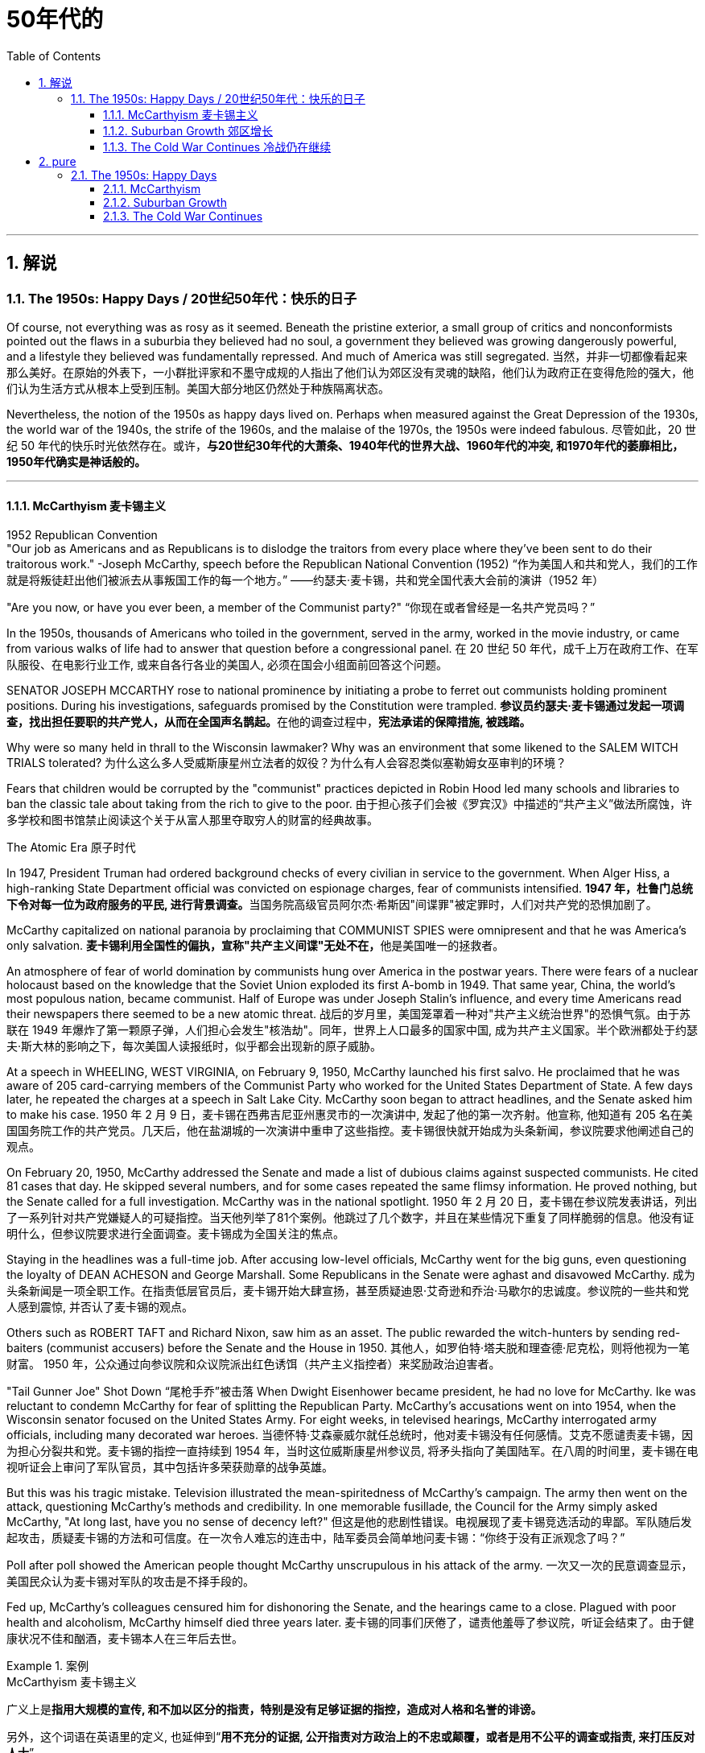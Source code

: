 
= 50年代的
:toc: left
:toclevels: 3
:sectnums:
// :stylesheet: myAdocCss.css

'''

== 解说

===  The 1950s: Happy Days  / 20世纪50年代：快乐的日子

Of course, not everything was as rosy as it seemed. Beneath the pristine exterior, a small group of critics and nonconformists pointed out the flaws in a suburbia they believed had no soul, a government they believed was growing dangerously powerful, and a lifestyle they believed was fundamentally repressed. And much of America was still segregated.
当然，并非一切都像看起来那么美好。在原始的外表下，一小群批评家和不墨守成规的人指出了他们认为郊区没有灵魂的缺陷，他们认为政府正在变得危险的强大，他们认为生活方式从根本上受到压制。美国大部分地区仍然处于种族隔离状态。

Nevertheless, the notion of the 1950s as happy days lived on. Perhaps when measured against the Great Depression of the 1930s, the world war of the 1940s, the strife of the 1960s, and the malaise of the 1970s, the 1950s were indeed fabulous.
尽管如此，20 世纪 50 年代的快乐时光依然存在。或许，*与20世纪30年代的大萧条、1940年代的世界大战、1960年代的冲突, 和1970年代的萎靡相比，1950年代确实是神话般的。*

'''

==== McCarthyism 麦卡锡主义

1952 Republican Convention +
"Our job as Americans and as Republicans is to dislodge the traitors from every place where they've been sent to do their traitorous work." -Joseph McCarthy, speech before the Republican National Convention (1952)
“作为美国人和共和党人，我们的工作就是将叛徒赶出他们被派去从事叛国工作的每一个地方。” ——约瑟夫·麦卡锡，共和党全国代表大会前的演讲（1952 年）

"Are you now, or have you ever been, a member of the Communist party?"
“你现在或者曾经是一名共产党员吗？”

In the 1950s, thousands of Americans who toiled in the government, served in the army, worked in the movie industry, or came from various walks of life had to answer that question before a congressional panel.
在 20 世纪 50 年代，成千上万在政府工作、在军队服役、在电影行业工作, 或来自各行各业的美国人, 必须在国会小组面前回答这个问题。

SENATOR JOSEPH MCCARTHY rose to national prominence by initiating a probe to ferret out communists holding prominent positions. During his investigations, safeguards promised by the Constitution were trampled.
**参议员约瑟夫·麦卡锡通过发起一项调查，找出担任要职的共产党人，从而在全国声名鹊起。**在他的调查过程中，*宪法承诺的保障措施, 被践踏。*

Why were so many held in thrall to the Wisconsin lawmaker? Why was an environment that some likened to the SALEM WITCH TRIALS tolerated?
为什么这么多人受威斯康星州立法者的奴役？为什么有人会容忍类似塞勒姆女巫审判的环境？


Fears that children would be corrupted by the "communist" practices depicted in Robin Hood led many schools and libraries to ban the classic tale about taking from the rich to give to the poor.
由于担心孩子们会被《罗宾汉》中描述的“共产主义”做法所腐蚀，许多学校和图书馆禁止阅读这个关于从富人那里夺取穷人的财富的经典故事。

The Atomic Era 原子时代

In 1947, President Truman had ordered background checks of every civilian in service to the government. When Alger Hiss, a high-ranking State Department official was convicted on espionage charges, fear of communists intensified.
**1947 年，杜鲁门总统下令对每一位为政府服务的平民, 进行背景调查。**当国务院高级官员阿尔杰·希斯因"间谍罪"被定罪时，人们对共产党的恐惧加剧了。

McCarthy capitalized on national paranoia by proclaiming that COMMUNIST SPIES were omnipresent and that he was America's only salvation.
**麦卡锡利用全国性的偏执，宣称"共产主义间谍"无处不在，**他是美国唯一的拯救者。

An atmosphere of fear of world domination by communists hung over America in the postwar years. There were fears of a nuclear holocaust based on the knowledge that the Soviet Union exploded its first A-bomb in 1949. That same year, China, the world's most populous nation, became communist. Half of Europe was under Joseph Stalin's influence, and every time Americans read their newspapers there seemed to be a new atomic threat.
战后的岁月里，美国笼罩着一种对"共产主义统治世界"的恐惧气氛。由于苏联在 1949 年爆炸了第一颗原子弹，人们担心会发生"核浩劫"。同年，世界上人口最多的国家中国, 成为共产主义国家。半个欧洲都处于约瑟夫·斯大林的影响之下，每次美国人读报纸时，似乎都会出现新的原子威胁。


At a speech in WHEELING, WEST VIRGINIA, on February 9, 1950, McCarthy launched his first salvo. He proclaimed that he was aware of 205 card-carrying members of the Communist Party who worked for the United States Department of State. A few days later, he repeated the charges at a speech in Salt Lake City. McCarthy soon began to attract headlines, and the Senate asked him to make his case.
1950 年 2 月 9 日，麦卡锡在西弗吉尼亚州惠灵市的一次演讲中, 发起了他的第一次齐射。他宣称, 他知道有 205 名在美国国务院工作的共产党员。几天后，他在盐湖城的一次演讲中重申了这些指控。麦卡锡很快就开始成为头条新闻，参议院要求他阐述自己的观点。

On February 20, 1950, McCarthy addressed the Senate and made a list of dubious claims against suspected communists. He cited 81 cases that day. He skipped several numbers, and for some cases repeated the same flimsy information. He proved nothing, but the Senate called for a full investigation. McCarthy was in the national spotlight.
1950 年 2 月 20 日，麦卡锡在参议院发表讲话，列出了一系列针对共产党嫌疑人的可疑指控。当天他列举了81个案例。他跳过了几个数字，并且在某些情况下重复了同样脆弱的信息。他没有证明什么，但参议院要求进行全面调查。麦卡锡成为全国关注的焦点。

Staying in the headlines was a full-time job. After accusing low-level officials, McCarthy went for the big guns, even questioning the loyalty of DEAN ACHESON and George Marshall. Some Republicans in the Senate were aghast and disavowed McCarthy.
成为头条新闻是一项全职工作。在指责低层官员后，麦卡锡开始大肆宣扬，甚至质疑迪恩·艾奇逊和乔治·马歇尔的忠诚度。参议院的一些共和党人感到震惊, 并否认了麦卡锡的观点。

Others such as ROBERT TAFT and Richard Nixon, saw him as an asset. The public rewarded the witch-hunters by sending red-baiters (communist accusers) before the Senate and the House in 1950.
其他人，如罗伯特·塔夫脱和理查德·尼克松，则将他视为一笔财富。 1950 年，公众通过向参议院和众议院派出红色诱饵（共产主义指控者）来奖励政治迫害者。

"Tail Gunner Joe" Shot Down
“尾枪手乔”被击落
When Dwight Eisenhower became president, he had no love for McCarthy. Ike was reluctant to condemn McCarthy for fear of splitting the Republican Party. McCarthy's accusations went on into 1954, when the Wisconsin senator focused on the United States Army. For eight weeks, in televised hearings, McCarthy interrogated army officials, including many decorated war heroes.
当德怀特·艾森豪威尔就任总统时，他对麦卡锡没有任何感情。艾克不愿谴责麦卡锡，因为担心分裂共和党。麦卡锡的指控一直持续到 1954 年，当时这位威斯康星州参议员, 将矛头指向了美国陆军。在八周的时间里，麦卡锡在电视听证会上审问了军队官员，其中包括许多荣获勋章的战争英雄。

But this was his tragic mistake. Television illustrated the mean-spiritedness of McCarthy's campaign. The army then went on the attack, questioning McCarthy's methods and credibility. In one memorable fusillade, the Council for the Army simply asked McCarthy, "At long last, have you no sense of decency left?"
但这是他的悲剧性错误。电视展现了麦卡锡竞选活动的卑鄙。军队随后发起攻击，质疑麦卡锡的方法和可信度。在一次令人难忘的连击中，陆军委员会简单地问麦卡锡：“你终于没有正派观念了吗？”

Poll after poll showed the American people thought McCarthy unscrupulous in his attack of the army.
一次又一次的民意调查显示，美国民众认为麦卡锡对军队的攻击是不择手段的。

Fed up, McCarthy's colleagues censured him for dishonoring the Senate, and the hearings came to a close. Plagued with poor health and alcoholism, McCarthy himself died three years later.
麦卡锡的同事们厌倦了，谴责他羞辱了参议院，听证会结束了。由于健康状况不佳和酗酒，麦卡锡本人在三年后去世。


[.my1]
.案例
====
.McCarthyism 麦卡锡主义

广义上是**指用大规模的宣传, 和不加以区分的指责，特别是没有足够证据的指控，造成对人格和名誉的诽谤。**

另外，这个词语在英语里的定义, 也延伸到“*用不充分的证据, 公开指责对方政治上的不忠或颠覆，或者是用不公平的调查或指责, 来打压反对人士*”。

麦卡锡主义也是"猎巫"、"集体发疯"和"道德恐慌"的同义词。

这个词语源自于1950年代以美国共和党参议员约瑟夫·雷蒙德·麦卡锡为代表的一种政治态度。麦卡锡认为共产党渗透了美国政府的一些部门以及其他机构。为了阻止国家被颠覆，他用大规模的宣传和不加以区分的指责，制造了一系列的调查和听证去曝光这些渗透。**被怀疑的主要对象是政府雇员、好莱坞娱乐界从业人士、教育界、工会成员。**

*而从1950年代中期起，麦卡锡主义逐渐衰败，主要原因包括公众支持度的下降、麦卡锡本人在1957年逝世、以及第14任美国首席大法官厄尔·沃伦领导的美国最高法院的反对。* 其中，沃伦法院作出的一系列重要判决, 协助终结了麦卡锡主义。
====

McCarthy was not the only individual to seek out potential communists.
麦卡锡并不是唯一一个寻找潜在共产主义者的人。

The HOUSE COMMITTEE ON UN-AMERICAN ACTIVITIES (HUAC) targeted the Hollywood film industry. Actors, writers, and producers alike were summoned to appear before the committee and provide names of colleagues who may have been members of the Communist Party.
众议院非美活动委员会（HUAC）瞄准了好莱坞电影业。演员、作家和制片人, 都被传唤到委员会面前，并提供可能是共产党员的同事的姓名。

Those who repented and named names of suspected communists were allowed to return to business as usual. Those who refused to address the committee were cited for contempt. Uncooperative artists were blacklisted from jobs in the entertainment industry. Years passed until many had their reputations restored.
那些悔改, 并点名涉嫌共产主义者的人, 被允许恢复正常工作。那些拒绝向委员会发表讲话的人, 则被指控藐视法庭。不合作的艺术家, 被列入娱乐行业工作黑名单。多年过去后，许多人才恢复了名誉。


Were there in fact communists in America?
美国实际上有共产主义者吗？

The answer is undoubtedly yes. But many of the accused had attended party rallies 15 or more years before the hearings — it had been fashionable to do so in the 1930s.
答案无疑是肯定的。但许多被告在听证会前 15 年或更长时间, 就参加过政党集会——这种做法在 20 世纪 30 年代很流行。

Although the Soviet spy ring did penetrate the highest levels of the American government, the vast majority of the accused were innocent victims. All across America, state legislatures and school boards mimicked McCarthy and HUAC. Thousands of people lost their jobs and had their reputations tarnished.
尽管苏联间谍网确实渗透到了美国政府最高层，但绝大多数被告都是无辜的受害者。在美国各地，州立法机构和学校董事会, 都效仿麦卡锡和 HUAC。成千上万的人失去了工作，名誉也受损。

Other Witch-Hunt Victims
其他政治迫害受害者

Unions were special target of communist hunters. Sensing an unfavorable environment, the AFL (AMERICAN FEDERATION OF LABOR) and the CIO (CONGRESS OF INDUSTRIAL ORGANIZATIONS) merged in 1955 to close ranks. Books were pulled from library shelves, including Robin Hood, which was deemed communist-like for suggesting stealing from the rich to give to the poor.
**工会是共产主义猎手的特殊目标。**察觉到不利的环境，AFL（美国劳工联合会）和 CIO（工业组织大会）于 1955 年合并，关系更加紧密。图书馆书架上的书籍被撤下，其中包括《罗宾汉》，该书因建议从富人那里偷窃送给穷人, 而被视为共产主义。

No politician could consider opening trade with China or withdrawing from Southeast Asia without being branded a communist. Although McCarthyism was dead by the mid-1950s, its effects lasted for decades.
任何政客在考虑与中国开放贸易, 或从东南亚撤军时, 都会被贴上"共产主义者"的标签。尽管麦卡锡主义在 20 世纪 50 年代中期已经消亡，但其影响却持续了数十年。

Above all, several messages became crystal clear to the average American: Don't criticize the United States. Don't be different. Just conform.
最重要的是，有几个信息对普通美国人来说变得非常清楚：不要批评美国。别与众不同。顺应就好。

'''

==== Suburban Growth 郊区增长

POSTWAR AFFLUENCE redefined the American Dream. Gone was the poverty borne of the Great Depression, and the years of wartime sacrifice were over.
战后的富裕重新定义了美国梦。"大萧条"带来的贫困已经一去不复返，战时牺牲的岁月也结束了。

Families that had delayed having additional children for years no longer waited, and the nation enjoyed a postwar BABY BOOM.
多年来一直推迟生育孩子的家庭不再等待，整个国家迎来了战后的婴儿潮。

acial fears, affordable housing, and the desire to leave decaying cities were all factors that prompted many white Americans to flee to SUBURBIA.
种族恐惧、经济适用房, 以及离开衰败城市的愿望, 都是促使许多美国白人逃往郊区的因素。

'''

==== The Cold War Continues 冷战仍在继续


The end of the Korean War in 1953 by no means brought an end to global hostilities.
1953 年朝鲜战争的结束, 并没有结束全球的敌对行动。

As the British and French Empires slowly yielded to independence movements, a new Third World emerged. This became the major battleground of the Cold War as the United States and the Soviet Union struggled to bring new nations into their respective orbits. Across the Third World, the two superpowers squared off through proxy armies.
随着英帝国和法兰西帝国慢慢屈服于独立运动，一个新的第三世界出现了。随着美国和苏联努力将新国家纳入各自的轨道，这里成为冷战的主要战场。在第三世界，两个超级大国通过"代理人"军队, 展开对峙。

The United States's recognition of Israel in 1948 created a strong new ally, but created many enemies. Arab nations, enraged by American support for the new Jewish state, found supportive ears in the Soviet Union.
美国1948年承认以色列，创造了一个强大的新盟友，但也树下了许多敌人。阿拉伯国家对美国对新犹太国家的支持感到愤怒，并在苏联找到了支持。

When Egyptian President GAMAL ABDEL NASSER sought to strengthen ties with the Soviet bloc, the United States withdrew its pledge to help Nasser construct the all-important ASWAN DAM. Nasser responded by nationalizing the SUEZ CANAL, an action that compelled British, French, and Israeli armies to invade Egypt.
当埃及总统加迈勒·阿卜杜勒·纳赛尔, 寻求加强与苏联集团的关系时，美国撤回了帮助纳赛尔建设至关重要的阿斯旺大坝的承诺。纳赛尔的回应是将"苏伊士运河"国有化，这一行动迫使英国、法国和以色列军队, 入侵埃及。


Egyptian president Gamal Abder Nasser's 1956 nationalization of the Suez Canal, crippled the ability of Great Britain and France to trade internationally. As a result, the two countries allied with Israel to attack Egypt.
埃及总统贾迈勒·阿卜杜尔·纳赛尔 1956 年将苏伊士运河国有化，削弱了英国和法国的国际贸易能力。于是，两国联合以色列, 进攻埃及。

The Eisenhower Doctrine 艾森豪威尔主义

The Western alliance was threatened as President Dwight Eisenhower called upon Britain and France to show restraint. With Soviet influence growing in the oil-rich region, Ike issued the Eisenhower Doctrine, which pledged American support to any governments fighting communist insurgencies in the Middle East. Making good on that promise, he sent over 5,000 marines to LEBANON to forestall an anti-Western takeover.
德怀特·艾森豪威尔总统, 呼吁英国和法国表现出克制，西方联盟受到威胁。随着苏联在石油资源丰富地区的影响力不断增强，艾克发布了《艾森豪威尔主义》，承诺美国支持任何政府打击中东的"共产主义"叛乱。他兑现了这一承诺，派遣了 5,000 多名海军陆战队员前往黎巴嫩，以阻止反西方的接管。

[.my1]
.案例
====
.Eisenhower Doctrine  艾森豪威尔主义
是指美国总统德怀特·艾森豪威尔, 于1957年1月5日提出的一份演说.

主旨是: *若中东国家受到另一个国家武装侵略，可以向美国要求经济或军事上的援助，只要这些国家面临“国际共产主义控制的任何国家的武装侵略”.*

演说中提到中东对"自由世界"的重要性，**联合国不可能是一个完全可靠的自由保卫者，因此要求美国国会授权总统, 为了保卫中东的主权独立与领土完整，可以使用美国武装部队**。
====

Asia provided more challenges for American containment policy.
亚洲给美国的"遏制政策"带来了更多挑战。

To the south, communist revolutionary Ho Chi Minh successfully defeated the French colonial army to create the new nation of Vietnam. American commitment to the containment of communism led to a protracted involvement that would become the Vietnam War.
在南方，共产主义革命家胡志明, 成功击败了法国殖民军，创建了新的越南国家。*美国对"遏制共产主义"的承诺, 导致了一场旷日持久的卷入，最终演变成了"越南战争"。*


The CIA 中央情报局

In the aftermath of World War II, the United States created a new weapon to assist in fighting the Cold War: the CENTRAL INTELLIGENCE AGENCY. In addition to gathering information on Soviet plans and maneuvers, the CIA also involved itself in covert operations designed to prevent communist dictators from rising to power.
二战结束后，美国创造了一种协助对抗冷战的新武器：中央情报局。*除了收集有关苏联计划和演习的信息外，"中央情报局"还参与旨在"防止共产主义独裁者上台"的秘密行动。*

The first such instance occurred in Iran, when Iranian Prime Minister MOHAMMED MOSSADEGH nationalized BRITISH PETROLEUM. Fearing Soviet influence in the powerful oil nation, the CIA recruited a phony mob to drive off Mossadegh and return the American-backed SHAH MOHAMMAD REZA PAHLAVI to power.
第一个这样的例子发生在伊朗，当时伊朗总理穆罕默德·摩萨德将英国石油公司国有化。由于担心苏联对这个强大的石油国家的影响，中央情报局招募了一群虚假的暴民, 来赶走摩萨台，并让美国支持的沙阿·穆罕默德·礼萨·巴列维重新掌权。

When JACOBO ARBENZ came to power in Guatemala, he promised to relieve the nation's impoverished farmers by seizing land held by the American-owned UNITED FRUIT COMPANY and redistributing it to the peasants. With the support of American air power, a CIA-backed band of mercenaries overthrew Arbenz and established a military dictatorship.
当雅各布·阿本斯在危地马拉上台时，他承诺通过没收美国联合水果公司持有的土地, 并将其重新分配给农民, 来减轻该国贫困农民的负担。在美国空军的支持下，中央情报局支持的雇佣军, 推翻了阿本斯，建立了军事独裁政权。

[.my1]
.案例
====
.Guatemala 危地马拉
image:/img/095.png[,30%]
====


Throughout Latin America, the United States was seen as a brutal defender of thuggish autocrats at the expense of popularly elected leaders. Fidel Castro capitalized on this sentiment by overthrowing U.S.-backed dictator Fulgencio Batista from power in Cuba in January 1959.
在整个拉丁美洲，美国被视为残暴独裁者的残酷捍卫者，牺牲了民选领导人的利益。菲德尔·卡斯特罗 (Fidel Castro) 利用这种情绪，于 1959 年 1 月推翻了美国支持的古巴独裁者富尔亨西奥·巴蒂斯塔 (Fulgencio Batista)。

Policy of Mass Retaliation
大规模报复政策

Relations remained icy between the United States and the Soviet Union. Relying on the knowledge that the United States had a much larger nuclear arsenal than the Soviet Union, Eisenhower and Dulles announced a policy of massive retaliation. Any attack by the Soviets on the United States or its allies would be met with nuclear force.
美国和苏联之间的关系仍然冰冷。艾森豪威尔和杜勒斯基于美国拥有比苏联大得多的核武库的知识，宣布了大规模报复政策。苏联对美国或其盟国的任何攻击, 都将遭到核武力的反击。

The Soviet crackdown on the HUNGARIAN UPRISING OF 1956 further strained relations. In an effort to reduce tensions, Eisenhower offered an "OPEN SKIES" PROPOSAL to Soviet leader NIKITA KHRUSHCHEV. Planes from each nation would be permitted to fly over the other to inspect nuclear sites. But Khrushchev declined the offer. A summit conference between Eisenhower and Khrushchev was canceled in 1960 when the Soviets shot down an American U-2 SPY PLANE piloted by GARY POWERS.
1956 年苏联对匈牙利起义的镇压, 进一步加剧了两国关系的紧张。为了缓解紧张局势，艾森豪威尔向苏联领导人尼基塔·赫鲁晓夫提出了“开放天空”提案。两国的飞机将被允许飞越对方上空检查核设施。但赫鲁晓夫拒绝了这一提议。 1960 年，由于苏联击落了一架由加里·鲍尔斯 (GARY POWERS) 驾驶的美国 U-2 间谍飞机，艾森豪威尔和赫鲁晓夫之间的峰会被取消。



'''

== pure

===  The 1950s: Happy Days

Of course, not everything was as rosy as it seemed. Beneath the pristine exterior, a small group of critics and nonconformists pointed out the flaws in a suburbia they believed had no soul, a government they believed was growing dangerously powerful, and a lifestyle they believed was fundamentally repressed. And much of America was still segregated.

Nevertheless, the notion of the 1950s as happy days lived on. Perhaps when measured against the Great Depression of the 1930s, the world war of the 1940s, the strife of the 1960s, and the malaise of the 1970s, the 1950s were indeed fabulous.

'''

==== McCarthyism

1952 Republican Convention +
"Our job as Americans and as Republicans is to dislodge the traitors from every place where they've been sent to do their traitorous work." -Joseph McCarthy, speech before the Republican National Convention (1952)

"Are you now, or have you ever been, a member of the Communist party?"

In the 1950s, thousands of Americans who toiled in the government, served in the army, worked in the movie industry, or came from various walks of life had to answer that question before a congressional panel.

SENATOR JOSEPH MCCARTHY rose to national prominence by initiating a probe to ferret out communists holding prominent positions. During his investigations, safeguards promised by the Constitution were trampled.

Why were so many held in thrall to the Wisconsin lawmaker? Why was an environment that some likened to the SALEM WITCH TRIALS tolerated?


Fears that children would be corrupted by the "communist" practices depicted in Robin Hood led many schools and libraries to ban the classic tale about taking from the rich to give to the poor.

The Atomic Era

In 1947, President Truman had ordered background checks of every civilian in service to the government. When Alger Hiss, a high-ranking State Department official was convicted on espionage charges, fear of communists intensified.

McCarthy capitalized on national paranoia by proclaiming that COMMUNIST SPIES were omnipresent and that he was America's only salvation.

An atmosphere of fear of world domination by communists hung over America in the postwar years. There were fears of a nuclear holocaust based on the knowledge that the Soviet Union exploded its first A-bomb in 1949. That same year, China, the world's most populous nation, became communist. Half of Europe was under Joseph Stalin's influence, and every time Americans read their newspapers there seemed to be a new atomic threat.


At a speech in WHEELING, WEST VIRGINIA, on February 9, 1950, McCarthy launched his first salvo. He proclaimed that he was aware of 205 card-carrying members of the Communist Party who worked for the United States Department of State. A few days later, he repeated the charges at a speech in Salt Lake City. McCarthy soon began to attract headlines, and the Senate asked him to make his case.

On February 20, 1950, McCarthy addressed the Senate and made a list of dubious claims against suspected communists. He cited 81 cases that day. He skipped several numbers, and for some cases repeated the same flimsy information. He proved nothing, but the Senate called for a full investigation. McCarthy was in the national spotlight.

Staying in the headlines was a full-time job. After accusing low-level officials, McCarthy went for the big guns, even questioning the loyalty of DEAN ACHESON and George Marshall. Some Republicans in the Senate were aghast and disavowed McCarthy.

Others such as ROBERT TAFT and Richard Nixon, saw him as an asset. The public rewarded the witch-hunters by sending red-baiters (communist accusers) before the Senate and the House in 1950.



When Dwight Eisenhower became president, he had no love for McCarthy. Ike was reluctant to condemn McCarthy for fear of splitting the Republican Party. McCarthy's accusations went on into 1954, when the Wisconsin senator focused on the United States Army. For eight weeks, in televised hearings, McCarthy interrogated army officials, including many decorated war heroes.

But this was his tragic mistake. Television illustrated the mean-spiritedness of McCarthy's campaign. The army then went on the attack, questioning McCarthy's methods and credibility. In one memorable fusillade, the Council for the Army simply asked McCarthy, "At long last, have you no sense of decency left?"

Poll after poll showed the American people thought McCarthy unscrupulous in his attack of the army.

Fed up, McCarthy's colleagues censured him for dishonoring the Senate, and the hearings came to a close. Plagued with poor health and alcoholism, McCarthy himself died three years later.



McCarthy was not the only individual to seek out potential communists.

The HOUSE COMMITTEE ON UN-AMERICAN ACTIVITIES (HUAC) targeted the Hollywood film industry. Actors, writers, and producers alike were summoned to appear before the committee and provide names of colleagues who may have been members of the Communist Party.

Those who repented and named names of suspected communists were allowed to return to business as usual. Those who refused to address the committee were cited for contempt. Uncooperative artists were blacklisted from jobs in the entertainment industry. Years passed until many had their reputations restored.


Were there in fact communists in America?

The answer is undoubtedly yes. But many of the accused had attended party rallies 15 or more years before the hearings — it had been fashionable to do so in the 1930s.

Although the Soviet spy ring did penetrate the highest levels of the American government, the vast majority of the accused were innocent victims. All across America, state legislatures and school boards mimicked McCarthy and HUAC. Thousands of people lost their jobs and had their reputations tarnished.

Other Witch-Hunt Victims

Unions were special target of communist hunters. Sensing an unfavorable environment, the AFL (AMERICAN FEDERATION OF LABOR) and the CIO (CONGRESS OF INDUSTRIAL ORGANIZATIONS) merged in 1955 to close ranks. Books were pulled from library shelves, including Robin Hood, which was deemed communist-like for suggesting stealing from the rich to give to the poor.

No politician could consider opening trade with China or withdrawing from Southeast Asia without being branded a communist. Although McCarthyism was dead by the mid-1950s, its effects lasted for decades.

Above all, several messages became crystal clear to the average American: Don't criticize the United States. Don't be different. Just conform.

'''

==== Suburban Growth

POSTWAR AFFLUENCE redefined the American Dream. Gone was the poverty borne of the Great Depression, and the years of wartime sacrifice were over.

Families that had delayed having additional children for years no longer waited, and the nation enjoyed a postwar BABY BOOM.

acial fears, affordable housing, and the desire to leave decaying cities were all factors that prompted many white Americans to flee to SUBURBIA.

'''

==== The Cold War Continues


The end of the Korean War in 1953 by no means brought an end to global hostilities.

As the British and French Empires slowly yielded to independence movements, a new Third World emerged. This became the major battleground of the Cold War as the United States and the Soviet Union struggled to bring new nations into their respective orbits. Across the Third World, the two superpowers squared off through proxy armies.

The United States's recognition of Israel in 1948 created a strong new ally, but created many enemies. Arab nations, enraged by American support for the new Jewish state, found supportive ears in the Soviet Union.

When Egyptian President GAMAL ABDEL NASSER sought to strengthen ties with the Soviet bloc, the United States withdrew its pledge to help Nasser construct the all-important ASWAN DAM. Nasser responded by nationalizing the SUEZ CANAL, an action that compelled British, French, and Israeli armies to invade Egypt.


Egyptian president Gamal Abder Nasser's 1956 nationalization of the Suez Canal, crippled the ability of Great Britain and France to trade internationally. As a result, the two countries allied with Israel to attack Egypt.

The Eisenhower Doctrine

The Western alliance was threatened as President Dwight Eisenhower called upon Britain and France to show restraint. With Soviet influence growing in the oil-rich region, Ike issued the Eisenhower Doctrine, which pledged American support to any governments fighting communist insurgencies in the Middle East. Making good on that promise, he sent over 5,000 marines to LEBANON to forestall an anti-Western takeover.


Asia provided more challenges for American containment policy.

To the south, communist revolutionary Ho Chi Minh successfully defeated the French colonial army to create the new nation of Vietnam. American commitment to the containment of communism led to a protracted involvement that would become the Vietnam War.


The CIA

In the aftermath of World War II, the United States created a new weapon to assist in fighting the Cold War: the CENTRAL INTELLIGENCE AGENCY. In addition to gathering information on Soviet plans and maneuvers, the CIA also involved itself in covert operations designed to prevent communist dictators from rising to power.

The first such instance occurred in Iran, when Iranian Prime Minister MOHAMMED MOSSADEGH nationalized BRITISH PETROLEUM. Fearing Soviet influence in the powerful oil nation, the CIA recruited a phony mob to drive off Mossadegh and return the American-backed SHAH MOHAMMAD REZA PAHLAVI to power.

When JACOBO ARBENZ came to power in Guatemala, he promised to relieve the nation's impoverished farmers by seizing land held by the American-owned UNITED FRUIT COMPANY and redistributing it to the peasants. With the support of American air power, a CIA-backed band of mercenaries overthrew Arbenz and established a military dictatorship.



Throughout Latin America, the United States was seen as a brutal defender of thuggish autocrats at the expense of popularly elected leaders. Fidel Castro capitalized on this sentiment by overthrowing U.S.-backed dictator Fulgencio Batista from power in Cuba in January 1959.

Policy of Mass Retaliation

Relations remained icy between the United States and the Soviet Union. Relying on the knowledge that the United States had a much larger nuclear arsenal than the Soviet Union, Eisenhower and Dulles announced a policy of massive retaliation. Any attack by the Soviets on the United States or its allies would be met with nuclear force.

The Soviet crackdown on the HUNGARIAN UPRISING OF 1956 further strained relations. In an effort to reduce tensions, Eisenhower offered an "OPEN SKIES" PROPOSAL to Soviet leader NIKITA KHRUSHCHEV. Planes from each nation would be permitted to fly over the other to inspect nuclear sites. But Khrushchev declined the offer. A summit conference between Eisenhower and Khrushchev was canceled in 1960 when the Soviets shot down an American U-2 SPY PLANE piloted by GARY POWERS.



'''

